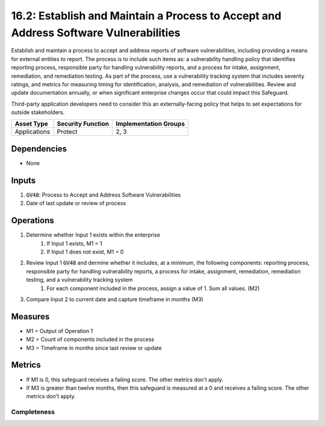 16.2: Establish and Maintain a Process to Accept and Address Software Vulnerabilities
=========================================================
Establish and maintain a process to accept and address reports of software vulnerabilities, including providing a means for external entities to report. The process is to include such items as: a vulnerability handling policy that identifies reporting process, responsible party for handling vulnerability reports, and a process for intake, assignment, remediation, and remediation testing. As part of the process, use a vulnerability tracking system that includes severity ratings, and metrics for measuring timing for identification, analysis, and remediation of vulnerabilities. Review and update documentation annually, or when significant enterprise changes occur that could impact this Safeguard.

Third-party application developers need to consider this an externally-facing policy that helps to set expectations for outside stakeholders.

.. list-table::
	:header-rows: 1

	* - Asset Type
	  - Security Function
	  - Implementation Groups
	* - Applications
	  - Protect
	  - 2, 3

Dependencies
------------
* None

Inputs
-----------
#. :code:`GV48`: Process to Accept and Address Software Vulnerabilities 
#. Date of last update or review of process

Operations
----------
#. Determine whether Input 1 exists within the enterprise
	#. If Input 1 exists, M1 = 1
	#. If Input 1 does not exist, M1 = 0
#. Review Input 1 :code:`GV48` and dermine whether it includes, at a minimum, the following components: reporting process, responsible party for handling vulnerability reports, a process for intake, assignment, remediation, remediation testing, and a vulnerability tracking system
	#. For each component included in the process, assign a value of 1.  Sum all values. (M2)
#. Compare Input 2 to current date and capture timeframe in months (M3)


Measures
--------
* M1 = Output of Operation 1
* M2 = Count of components included in the process
* M3 = Timeframe in months since last review or update

Metrics
-------
* If M1 is 0, this safeguard receives a failing score. The other metrics don't apply.
* If M3 is greater than twelve months, then this safeguard is measured at a 0 and receives a failing score. The other metrics don't apply.

Completeness
^^^^^^^^^
.. list-table::

	* - **Metric**
	  - | The percent of components included in the secure application 
	  - | development process
	* - **Calculation**
	  - :code:`M2 / 7`

.. history
.. authors
.. license
